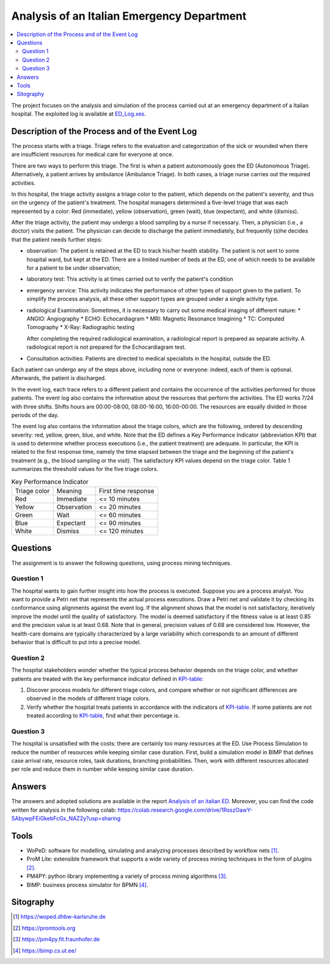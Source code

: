 Analysis of an Italian Emergency Department
===========================================

.. contents::
  :local:

The project focuses on the analysis and simulation of the process carried out at an emergency department of a Italian hospital. The exploited log is available at `ED_Log.xes <./ED_Log.xes>`_.


Description of the Process and of the Event Log
+++++++++++++++++++++++++++++++++++++++++++++++

The process starts with a triage. Triage refers to the evaluation and categorization of the sick or wounded when there are insufficient resources for medical care for everyone at once. 

There are two ways to perform this triage. The first is when a patient autonomously goes the ED (Autonomous Triage). Alternatively, a patient arrives by ambulance (Ambulance Triage). In both cases, a triage nurse carries out the required activities.

In this hospital, the triage activity assigns a triage color to the patient, which depends on the patient's severity, and thus on the urgency of the patient's treatment. The hospital managers determined a five-level triage that was each represented by a color: Red (immediate), yellow (observation), green (wait), blue (expectant), and white (dismiss). 

After the triage activity, the patient may undergo a blood sampling by a nurse if necessary. Then, a physician (i.e., a doctor) visits the patient. The physician can decide to discharge the patient immediately, but frequently (s)he decides that the patient needs further steps:

* observation: The patient is retained at the ED to track his/her health stability. The patient is not sent to some hospital ward, but kept at the ED. There are a limited number of beds at the ED, one of which needs to be available for a patient to be under observation;
* laboratory test: This activity is at times carried out to verify the patient's condition
* emergency service: This activity indicates the performance of other types of support given to the patient. To simplify the process analysis, all these other support types are grouped under a single activity type.
* radiological Examination: Sometimes, it is necessary to carry out some medical imaging of different nature: 
  * ANGIO: Angiography 
  * ECHO: Echocardiagram 
  * MRI: Magnetic Resonance Imagining 
  * TC: Computed Tomography 
  * X-Ray: Radiographic testing 

  After completing the required radiological examination, a radiological report is prepared as separate activity. A radiological report is not prepared for the Echocardiagram test. 
* Consultation activities: Patients are directed to medical specialists in the hospital, outside the ED. 

Each patient can undergo any of the steps above, including none or everyone: 
indeed, each of them is optional. Afterwards, the patient is discharged.

In the event log, each trace refers to a different patient and contains the occurrence 
of the activities performed for those patients. The event log also contains the 
information about the resources that perform the activities. The ED works 7/24 with 
three shifts. Shifts hours are 00:00-08:00, 08:00-16:00, 16:00-00:00. The resources are equally divided in those periods of the day. 

The event log also contains the information about the triage colors, which are the following, ordered by descending severity: red, yellow, green, blue, and white. Note that the ED defines a Key Performance Indicator (abbreviation KPI) that is used to determine whether process executions (i.e., the patient treatment) are adequate. In particular, the KPI is related to the first response time, namely the time elapsed between the triage and the beginning of the patient's treatment (e.g., the blood sampling or the visit). The satisfactory KPI values depend on the triage color. Table 1 summarizes the threshold values for the five triage colors. 

.. _KPI-table:  

.. list-table:: Key Performance Indicator

  * - Triage color
    - Meaning
    - First time response
  * - Red
    - Immediate
    - <= 10 minutes
  * - Yellow
    - Observation
    - <= 20 minutes
  * - Green
    - Wait
    - <= 60 minutes
  * - Blue
    - Expectant
    - <= 90 minutes
  * - White
    - Dismiss
    - <= 120 minutes

Questions
+++++++++

The assignment is to answer the following questions, using process mining techniques.

Question 1
----------
The hospital wants to gain further insight into how the process is executed. Suppose you are a process analyst. You want to provide a Petri net that represents the actual process executions. Draw a Petri net and validate it by checking its conformance using alignments against the event log. If the alignment shows that the model is not satisfactory, iteratively improve the model until the quality of satisfactory. The model is deemed satisfactory if the fitness value is at least 0.85 and the precision value is at least 
0.68. Note that in general, precision values of 0.68 are considered low. However, the health-care domains are typically characterized by a large variability which corresponds to an amount of different behavior that is difficult to put into a precise model.

Question 2
----------
The hospital stakeholders wonder whether the typical process behavior depends on the triage color, and whether patients are treated with the key performance indicator defined in KPI-table_: 

#. Discover process models for different triage colors, and compare whether or not significant differences are observed in the models of different triage colors. 
#. Verify whether the hospital treats patients in accordance with the indicators of KPI-table_. If some patients are not treated according to KPI-table_, find what their percentage is. 


Question 3
----------
The hospital is unsatisfied with the costs: there are certainly too many resources at the ED. Use Process Simulation to reduce the number of resources while keeping similar case duration. First, build a simulation model in BIMP that defines case arrival rate, resource roles, task durations, branching probabilities. Then, work with different resources allocated per role and reduce them in number while keeping similar case duration.

Answers
++++++++++++++++++++
The answers and adopted solutions are available in the report `Analysis of an italian ED <./analysis-of-an-Italian-ED.pdf>`_. Moreover, you can find the code written for analysis in the following colab: `https://colab.research.google.com/drive/1RsszOawY-SAbywpFEiGkebFcGx_NAZ2y?usp=sharing <https://colab.research.google.com/drive/1RsszOawY-SAbywpFEiGkebFcGx_NAZ2y?usp=sharing>`_

Tools
+++++

* WoPeD: software for modelling, simulating and analyzing processes described by workflow nets [1]_.
* ProM Lite: extensible framework that supports a wide variety of process mining techniques in the form of plugins [2]_.
* PM4PY: python library implementing a variety of process mining algorithms [3]_.
* BIMP: business process simulator for BPMN [4]_.

Sitography
++++++++++
.. [1] `https://woped.dhbw-karlsruhe.de <https://woped.dhbw-karlsruhe.de>`_
.. [2] `https://promtools.org <https://promtools.org/>`_
.. [3] `https://pm4py.fit.fraunhofer.de <https://pm4py.fit.fraunhofer.de/>`_
.. [4] `https://bimp.cs.ut.ee/ <https://bimp.cs.ut.ee/>`_
